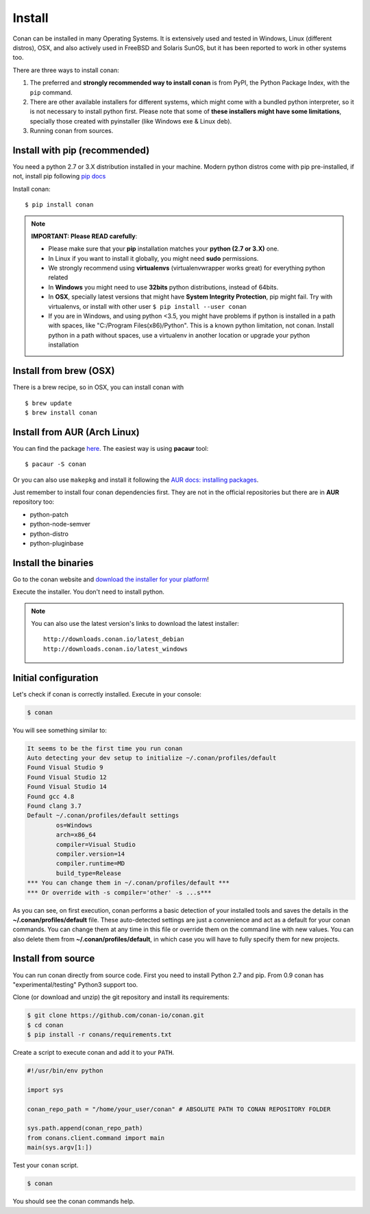 .. _install:

Install
=======

Conan can be installed in many Operating Systems. It is extensively used and tested in Windows, Linux (different distros),
OSX, and also actively used in FreeBSD and Solaris SunOS, but it has been reported to work in other systems too.

There are three ways to install conan:

1. The preferred and **strongly recommended way to install conan** is from PyPI, the Python Package Index,
   with the ``pip`` command.
2. There are other available installers for different systems, which might come with a bundled
   python interpreter, so it is not necessary to install python first. Please note that some of 
   **these installers might have some limitations**, specially those created with pyinstaller 
   (like Windows exe & Linux deb).
3. Running conan from sources.

Install with pip (recommended)
--------------------------------

You need a python 2.7 or 3.X distribution installed in your machine. Modern python distros come 
with pip pre-installed, if not, install pip following `pip docs`_

Install conan:

::

    $ pip install conan

.. note::

    **IMPORTANT: Please READ carefully**:

    - Please make sure that your **pip** installation matches your **python (2.7 or 3.X)** one.
    - In Linux if you want to install it globally, you might need **sudo** permissions.
    - We strongly recommend using **virtualenvs** (virtualenvwrapper works great) for everything python related
    - In **Windows** you might need to use **32bits** python distributions, instead of 64bits.
    - In **OSX**, specially latest versions that might have **System Integrity Protection**, pip might fail. Try with virtualenvs, or install with other user ``$ pip install --user conan``
    - If you are in Windows, and using python <3.5, you might have problems if python is installed in a path with spaces, like "C:/Program Files(x86)/Python". This is a known python limitation, not conan. Install python in a path without spaces, use a virtualenv in another location or upgrade your python installation


Install from brew (OSX)
-----------------------
There is a brew recipe, so in OSX, you can install conan with 

::

    $ brew update
    $ brew install conan
    
    
Install from AUR (Arch Linux)
-----------------------------
You can find the package `here <https://aur.archlinux.org/packages/conan/>`_.
The easiest way is using **pacaur** tool:

::

    $ pacaur -S conan


Or you can also use ``makepkg`` and install it following the `AUR docs: installing packages <https://wiki.archlinux.org/index.php/Arch_User_Repository>`_.   

Just remember to install four conan dependencies first. They are not in the official 
repositories but there are in **AUR** repository too:

- python-patch 
- python-node-semver
- python-distro
- python-pluginbase


Install the binaries
--------------------

Go to the conan website and `download the installer for your platform <https://www.conan.io/downloads>`_!

Execute the installer. You don't need to install python.

.. note::

    You can also use the latest version's links to download the latest installer:

    :: 
    
        http://downloads.conan.io/latest_debian
        http://downloads.conan.io/latest_windows


Initial configuration
---------------------

Let's check if conan is correctly installed. Execute in your console:

.. code-block:: bash

   $ conan

You will see something similar to:

.. code-block:: bash

   It seems to be the first time you run conan
   Auto detecting your dev setup to initialize ~/.conan/profiles/default
   Found Visual Studio 9
   Found Visual Studio 12
   Found Visual Studio 14
   Found gcc 4.8
   Found clang 3.7
   Default ~/.conan/profiles/default settings
           os=Windows
           arch=x86_64
           compiler=Visual Studio
           compiler.version=14
           compiler.runtime=MD
           build_type=Release
   *** You can change them in ~/.conan/profiles/default ***
   *** Or override with -s compiler='other' -s ...s***

As you can see, on first execution, conan performs a basic detection of your installed tools and
saves the details in the **~/.conan/profiles/default** file.
These auto-detected settings are just a convenience and act as a default for your conan commands.
You can change them at any time in this file or override them on the command line with new values.
You can also delete them from **~/.conan/profiles/default**, in which case you will have to fully specify them for
new projects.


Install from source
-------------------

You can run conan directly from source code. First you need to install Python 2.7 and pip.
From 0.9 conan has "experimental/testing" Python3 support too.

Clone (or download and unzip) the git repository and install its requirements:

.. code-block:: bash

    $ git clone https://github.com/conan-io/conan.git
    $ cd conan
    $ pip install -r conans/requirements.txt

Create a script to execute conan and add it to your ``PATH``.

.. code-block:: text

    #!/usr/bin/env python

    import sys

    conan_repo_path = "/home/your_user/conan" # ABSOLUTE PATH TO CONAN REPOSITORY FOLDER

    sys.path.append(conan_repo_path)
    from conans.client.command import main
    main(sys.argv[1:])

Test your ``conan`` script.

.. code-block:: bash

    $ conan

You should see the conan commands help.


.. _`pip docs`: https://pip.pypa.io/en/stable/installing/
